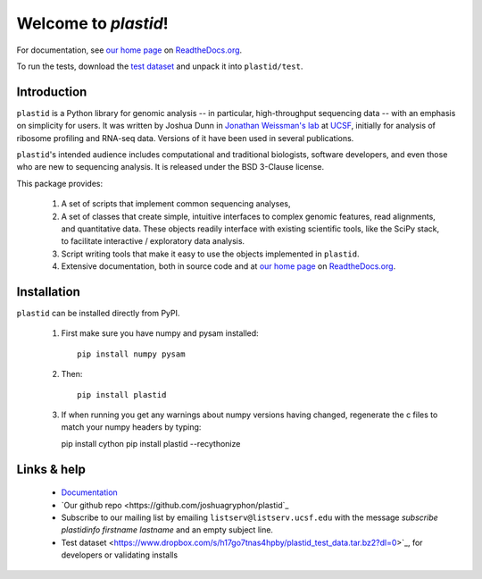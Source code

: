 Welcome to `plastid`!
=====================

For documentation, see `our home page <http://plastid.readthedocs.org/en/latest/>`_
on `ReadtheDocs.org <http://readthedocs.org>`_.

To run the tests, download the `test dataset <https://www.dropbox.com/s/h17go7tnas4hpby/plastid_test_data.tar.bz2?dl=0>`_ and unpack
it into ``plastid/test``.


Introduction
------------

``plastid`` is a Python library for genomic analysis -- in particular,
high-throughput sequencing data -- with an emphasis on simplicity for
users. It was written by Joshua Dunn in `Jonathan Weissman's lab <http://weissmanlab.ucsf.edu>`_
at `UCSF <http://ucsf.edu>`_,  initially for analysis of
ribosome profiling and RNA-seq data. Versions of it have been used
in several publications.

``plastid``'s intended audience includes computational and traditional biologists,
software developers, and even those who are new to sequencing analysis. It is
released under the BSD 3-Clause license.

This package provides:

  #. A set of scripts that implement common sequencing analyses,

  #. A set of classes that create simple, intuitive interfaces to complex
     genomic features, read alignments, and quantitative data. These objects
     readily interface with existing scientific tools, like the SciPy stack,
     to facilitate interactive / exploratory data analysis.

  #. Script writing tools that make it easy to use the objects
     implemented in ``plastid``.

  #. Extensive documentation, both in source code and at 
     `our home page <http://plastid.readthedocs.org/en/latest/>`_
     on `ReadtheDocs.org <http://readthedocs.org>`_.


Installation
------------
``plastid`` can be installed directly from PyPI.

    1. First make sure you have numpy and pysam installed::

        pip install numpy pysam

    2. Then::
        
        pip install plastid

    3. If when running you get any warnings about numpy versions having changed,
       regenerate the c files to match your numpy headers by typing:

       pip install cython
       pip install plastid --recythonize


Links & help
------------

  - `Documentation <http://plastid.readthedocs.org>`_

  - `Our github repo <https://github.com/joshuagryphon/plastid`_

  - Subscribe to our mailing list by emailing ``listserv@listserv.ucsf.edu``
    with the message *subscribe plastidinfo firstname lastname* and
    an empty subject line.

  - Test dataset <https://www.dropbox.com/s/h17go7tnas4hpby/plastid_test_data.tar.bz2?dl=0>`_,
    for developers or validating installs
